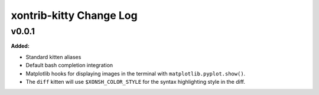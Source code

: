 ========================
xontrib-kitty Change Log
========================

.. current developments

v0.0.1
====================

**Added:**

* Standard kitten aliases
* Default bash completion integration
* Matplotlib hooks for displaying images in the terminal with
  ``matplotlib.pyplot.show()``.
* The ``diff`` kitten will use ``$XONSH_COLOR_STYLE`` for the
  syntax highlighting style in the diff.



